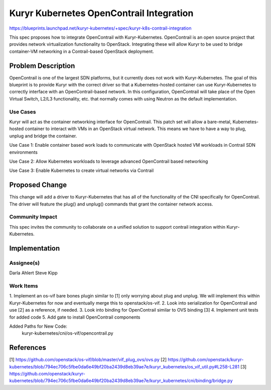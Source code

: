=========================================
Kuryr Kubernetes OpenContrail Integration
=========================================

https://blueprints.launchpad.net/kuryr-kubernetes/+spec/kuryr-k8s-contrail-integration

This spec proposes how to integrate OpenContrail with Kuryr-Kubernetes.
OpenContrail is an open source project that provides network virtualization
functionality to OpenStack. Integrating these will allow Kuryr to be used to
bridge container-VM networking in a Contrail-based OpenStack deployment.

Problem Description
===================

OpenContrail is one of the largest SDN platforms, but it currently does not
work with Kuryr-Kubernetes. The goal of this blueprint is to provide Kuryr with
the correct driver so that a Kubernetes-hosted container can use
Kuryr-Kubernetes to correctly interface with an OpenContrail-based network. In
this configuration, OpenContrail will take place of the Open Virtual Switch,
L2/L3 functionality, etc. that normally comes with using Neutron as the default
implementation.

Use Cases
---------

Kuryr will act as the container networking interface for OpenContrail. This
patch set will allow a bare-metal, Kubernetes-hosted container to interact with
VMs in an OpenStack virtual network. This means we have to have a way to plug,
unplug and bridge the container.

Use Case 1: Enable container based work loads to communicate with OpenStack
hosted VM workloads in Contrail SDN environments

Use Case 2: Allow Kubernetes workloads to leverage advanced OpenContrail based
networking

Use Case 3: Enable Kubernetes to create virtual networks via Contrail

Proposed Change
===============
This change will add a driver to Kuryr-Kubernetes that has all of the
functionality of the CNI specifically for OpenContrail. The driver will feature
the plug() and unplug() commands that grant the container network access.

Community Impact
----------------

This spec invites the community to collaborate on a unified solution to support
contrail integration within Kuryr-Kubernetes.

Implementation
==============

Assignee(s)
-----------

Darla Ahlert
Steve Kipp

Work Items
----------

1. Implement an os-vif bare bones plugin similar to [1] only worrying about
plug and unplug. We will implement this within Kuryr-Kubernetes for now and
eventually merge this to openstack/os-vif.
2. Look into serialization for OpenContrail and use [2] as a reference,
if needed.
3. Look into binding for OpenContrail similar to OVS binding [3]
4. Implement unit tests for added code
5. Add gate to install OpenContrail components

Added Paths for New Code:
    kuryr-kubernetes/cni/os-vif/opencontrail.py

References
==========

[1] https://github.com/openstack/os-vif/blob/master/vif_plug_ovs/ovs.py
[2] https://github.com/openstack/kuryr-kubernetes/blob/794ec706c5fbe0da6e49bf20ba2439d8eb39ae7e/kuryr_kubernetes/os_vif_util.py#L258-L281
[3] https://github.com/openstack/kuryr-kubernetes/blob/794ec706c5fbe0da6e49bf20ba2439d8eb39ae7e/kuryr_kubernetes/cni/binding/bridge.py

